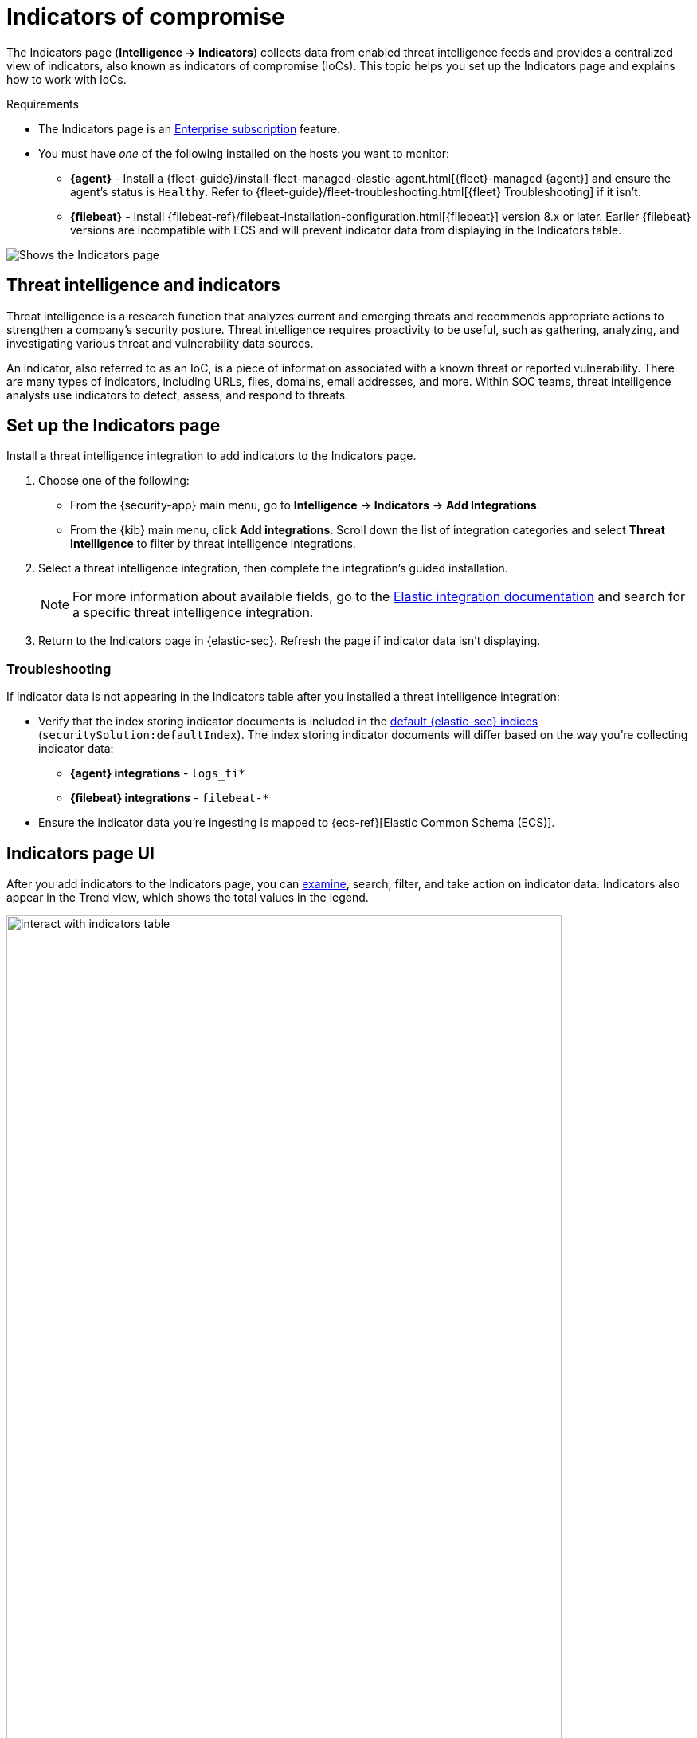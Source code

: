 [[indicators-of-compromise]]
= Indicators of compromise

The Indicators page (*Intelligence -> Indicators*) collects data from enabled threat intelligence feeds and provides a centralized view of indicators, also known as indicators of compromise (IoCs). This topic helps you set up the Indicators page and explains how to work with IoCs.

.Requirements
[sidebar]
--
* The Indicators page is an https://www.elastic.co/pricing[Enterprise subscription] feature.
* You must have _one_ of the following installed on the hosts you want to monitor:
** *{agent}* - Install a {fleet-guide}/install-fleet-managed-elastic-agent.html[{fleet}-managed {agent}] and ensure the agent's status is `Healthy`. Refer to {fleet-guide}/fleet-troubleshooting.html[{fleet} Troubleshooting] if it isn't.
** *{filebeat}* - Install {filebeat-ref}/filebeat-installation-configuration.html[{filebeat}] version 8.x or later. Earlier {filebeat} versions are incompatible with ECS and will prevent indicator data from displaying in the Indicators table.
--

[role="screenshot"]
image::images/indicators-table.png[Shows the Indicators page]

[discrete]
[[ti-indicators]]
== Threat intelligence and indicators
Threat intelligence is a research function that analyzes current and emerging threats and recommends appropriate actions to strengthen a company's security posture. Threat intelligence requires proactivity to be useful, such as gathering, analyzing, and investigating various threat and vulnerability data sources.

An indicator, also referred to as an IoC, is a piece of information associated with a known threat or reported vulnerability. There are many types of indicators, including URLs, files, domains, email addresses, and more. Within SOC teams, threat intelligence analysts use indicators to detect, assess, and respond to threats.

[discrete]
[[setup-indicators-page]]
== Set up the Indicators page

Install a threat intelligence integration to add indicators to the Indicators page.


. Choose one of the following:
* From the {security-app} main menu, go to *Intelligence* -> *Indicators* -> *Add Integrations*.
* From the {kib} main menu, click *Add integrations*. Scroll down the list of integration categories and select *Threat Intelligence* to filter by threat intelligence integrations.
. Select a threat intelligence integration, then complete the integration's guided installation.
+
NOTE: For more information about available fields, go to the https://docs.elastic.co/integrations[Elastic integration documentation] and search for a specific threat intelligence integration.

. Return to the Indicators page in {elastic-sec}. Refresh the page if indicator data isn't displaying.

[discrete]
[[troubleshoot-indicators-page]]
=== Troubleshooting
If indicator data is not appearing in the Indicators table after you installed a threat intelligence integration:

* Verify that the index storing indicator documents is included in the <<update-sec-indices,default {elastic-sec} indices>> (`securitySolution:defaultIndex`). The index storing indicator documents will differ based on the way you're collecting indicator data:
** *{agent} integrations* - `logs_ti*`
** *{filebeat} integrations* - `filebeat-*`
* Ensure the indicator data you're ingesting is mapped to {ecs-ref}[Elastic Common Schema (ECS)].

[discrete]
[[intelligence-page-ui]]
== Indicators page UI

After you add indicators to the Indicators page, you can <<examine-indicator-details, examine>>, search, filter, and take action on indicator data. Indicators also appear in the Trend view, which shows the total values in the legend.

[role="screenshot"]
image::images/interact-with-indicators-table.gif[width=90%][height=90%][Shows how to interact with the Intelligence page]

[discrete]
[[examine-indicator-details]]
=== Examine indicator details
Learn more about an indicator by clicking *View details*, then opening the Indicator details flyout. The flyout contains these informational tabs:

* *Overview*: A summary of the indicator, including the indicator's name, the threat intelligence feed it came from, the indicator type, and additional relevant data.
+
NOTE: Some threat intelligence feeds provide  https://www.cisa.gov/tlp#:~:text=Introduction,shared%20with%20the%20appropriate%20audience[Traffic Light Protocol (TLP) markings]. The `TLP Marking` and `Confidence` fields will be empty if the feed doesn't provide that data.

* *Table*: The indicator data in table format.
* *JSON*: The indicator data in JSON format.
+
[role="screenshot"]
image::images/indicator-details-flyout.png[Shows the Indicator details flyout, 600]

[discrete]
[[find-related-sec-events]]
== Find related security events

Investigating an indicator in <<timelines-ui,Timeline>> helps you find related security events in your environment. You can add an indicator to Timeline from the Indicators table or the Indicator details flyout.

[role="screenshot"]
image::images/indicator-in-timeline.png[Shows the results of an indicator being investigated in Timeline]

When you add an indicator to Timeline, a new Timeline opens with a pre-populated KQL query. The query contains the indicator field-value pair that you selected plus the field-value pair of the mapped source event.

For example, imagine you've added this file hash indicator to Timeline:

`threat.indicator.file.hash.sha256 : c207213257a63589b1e1bd2f459b47becd000c1af8ea7983dd9541aff145c3ba`

A new Timeline opens with an automatically populated KQL query. The query contains the indicator field-value pair (mentioned previously) and the mapped source event field-value pair, which is:

`file.hash.sha256 : c207213257a63589b1e1bd2f459b47becd000c1af8ea7983dd9541aff145c3ba`.

Using a KQL query that includes both the indicator and source event allows Timeline to find all events and alerts that have matching field-value pairs.

[discrete]
[[attach-indicator-to-case]]
== Attach indicators to cases

Attaching indicators to cases provides more context and available actions for your investigations. This feature allows you to easily share or escalate threat intelligence to other teams.

To add indicators to cases:

. From the Indicators table, click the *More actions menu* (*...​*). Alternatively, open an indicator's details, then select *Take action*.
. Select one of the following:
+
--
* *Add to existing case*: From the *Select case* dialog box, select the case to which you want to attach the indicator. 
* *Add to new case*: Configure the case details. Refer to <<cases-ui-open>> to learn more about opening a new case. 
--
+
The indicator is added to the case as a new comment. 

[role="screenshot"]
image::images/indicator-added-to-case.png[An indicator attached to a case]

[discrete]
[[review-indicator-in-case]]
=== Review indicator details in cases

When you attach an indicator to a case, the indicator is added as a new comment with the following details:

* *Indicator name*: Click the linked name to open the Indicator details flyout, which contains additional information about the indicator. Indicator details are in JSON format.
* *Feed name*: The threat feed from which the indicator was ingested.
* *Indicator type*: The indicator type, for example, `file` or `.exe`.

[discrete]
[[delete-indicator-from-case]]
=== Remove indicators from cases
To remove an indicator attached to a case, click *More actions* (*...​*) -> *Delete attachment* in the case comment. 

[role="screenshot"]
image::images/remove-indicator.png[Removing an indicator from a case]

[discrete]
[[add-indicator-to-blocklist]]
== Add indicators to the blocklist

Add indicators to the <<blocklist,blocklist>> to prevent selected applications from running on your hosts. You can add indicators that have the `file` indicator type and hash values for the MD5, SHA-1, or SHA-256 fields.

You can add an indicator to the blocklist from the Indicators table or the Indicator details flyout. From the Indicators table, click the *More actions menu* (*...​*), then select *Add blocklist entry*.  Alternatively, open an indicator's details, then select *Take action -> Add blocklist entry*. 

NOTE: Refer to <<blocklist,Blocklist>> for more information about blocklist entries. 


